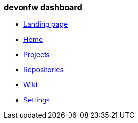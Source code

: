 === devonfw dashboard 
** link:landing-page.asciidoc[Landing page]
** link:home-page.asciidoc[Home]
** link:projects-page.asciidoc[Projects]
** link:repositories-page.asciidoc[Repositories]
** link:wiki-page.asciidoc[Wiki]
** link:settings-page.asciidoc[Settings]